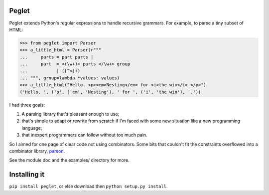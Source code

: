 Peglet
======

Peglet extends Python's regular expressions to handle recursive
grammars. For example, to parse a tiny subset of HTML:

>>> from peglet import Parser
>>> a_little_html = Parser(r"""
...     parts = part parts | 
...     part  = <(\w+)> parts </\w+> group
...           | ([^<]+)
... """, group=lambda *values: values)
>>> a_little_html("Hello. <p><em>Nesting</em> for <i>the win</i>.</p>")
('Hello. ', ('p', ('em', 'Nesting'), ' for ', ('i', 'the win'), '.'))

I had three goals:

1. A parsing library that's pleasant enough to use;

2. that's simple to adapt or rewrite from scratch if I'm faced with
   some new situation like a new programming language;

3. that inexpert programmers can follow without too much pain. 

So I aimed for one page of clear code not using combinators. Some bits
that couldn't fit the constraints overflowed into a combinator
library, `parson <https://github.com/darius/parson>`_.

See the module doc and the examples/ directory for more.


Installing it
=============

``pip install peglet``, or else download then ``python setup.py install``.
